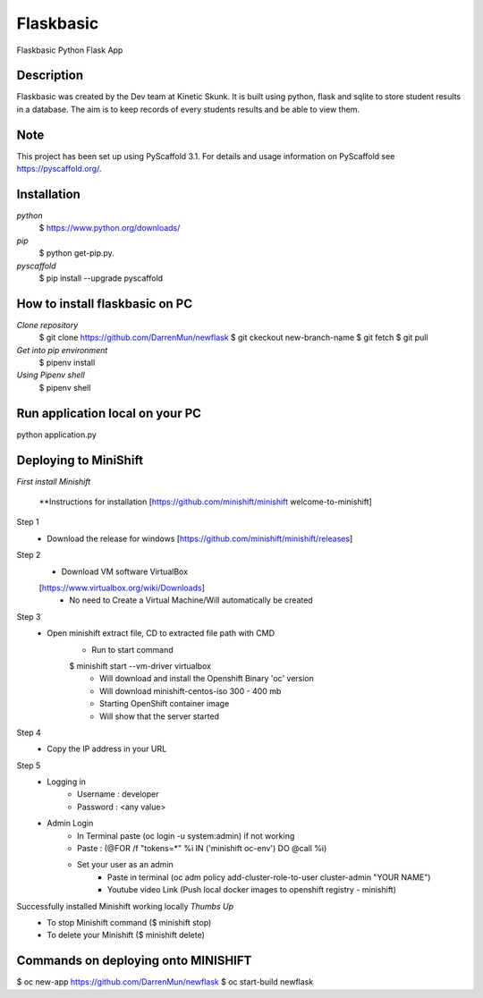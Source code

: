 =============
Flaskbasic
=============

Flaskbasic Python Flask App

Description
===========
Flaskbasic was created by the Dev team at Kinetic Skunk. It is built using python, flask and sqlite to store student results in a database. The aim is to keep records of every students results and be able to view them.  


Note
====

This project has been set up using PyScaffold 3.1. For details and usage
information on PyScaffold see https://pyscaffold.org/.

Installation
=============
*python*
   $ https://www.python.org/downloads/
*pip*  
  $ python get-pip.py.
*pyscaffold*
  $ pip install --upgrade pyscaffold


How to install flaskbasic on PC
===========================
*Clone repository* 
  $ git clone https://github.com/DarrenMun/newflask
  $ git ckeckout new-branch-name
  $ git fetch
  $ git pull

*Get into pip environment*
  $ pipenv install
*Using Pipenv shell*
  $ pipenv shell


Run application local on your PC
================================
python application.py

Deploying to MiniShift  
======================
*First install Minishift*

  **Instructions for installation [https://github.com/minishift/minishift
  welcome-to-minishift]
Step 1
    - Download the release for windows [https://github.com/minishift/minishift/releases]
Step 2
    - Download VM software VirtualBox 
    [https://www.virtualbox.org/wiki/Downloads]
        - No need to Create a Virtual Machine/Will automatically be created
Step 3
    - Open minishift extract file, CD to extracted file path with CMD
        - Run to start command 
        $ minishift start --vm-driver virtualbox
            - Will download and install the Openshift Binary 'oc' version
            - Will download minishift-centos-iso 300 - 400 mb
            - Starting OpenShift container image
            - Will show that the server started
Step 4
    - Copy the IP address in your URL
Step 5
    - Logging in
        - Username : developer
        - Password : <any value>
    
    - Admin Login
        - In Terminal paste (oc login -u system:admin) if not working 
        - Paste : (@FOR /f "tokens=*" %i IN ('minishift oc-env') DO @call %i)
        - Set your user as an admin
            - Paste in terminal (oc adm policy add-cluster-role-to-user cluster-admin "YOUR NAME")
            - Youtube video Link (Push local docker images to openshift registry - minishift)
Successfully installed Minishift working locally *Thumbs Up*
    - To stop Minishift command ($ minishift stop)
    - To delete your Minishift ($ minishift delete)

Commands on deploying onto MINISHIFT
====================================

$ oc new-app https://github.com/DarrenMun/newflask
$ oc start-build newflask

